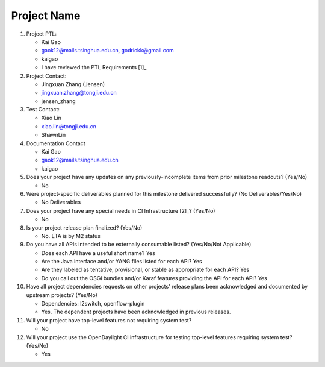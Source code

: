 ============
Project Name
============

1. Project PTL:

   - Kai Gao
   - gaok12@mails.tsinghua.edu.cn, godrickk@gmail.com
   - kaigao
   - I have reviewed the PTL Requirements [1]_

2. Project Contact:

   - Jingxuan Zhang (Jensen)
   - jingxuan.zhang@tongji.edu.cn
   - jensen_zhang

3. Test Contact:

   - Xiao Lin
   - xiao.lin@tongji.edu.cn
   - ShawnLin

4. Documentation Contact

   - Kai Gao
   - gaok12@mails.tsinghua.edu.cn
   - kaigao

5. Does your project have any updates on any previously-incomplete items from
   prior milestone readouts? (Yes/No)

   - No

6. Were project-specific deliverables planned for this milestone delivered
   successfully? (No Deliverables/Yes/No)

   - No Deliverables

7. Does your project have any special needs in CI Infrastructure [2]_? (Yes/No)

   - No

8. Is your project release plan finalized?  (Yes/No)

   - No. ETA is by M2 status

9. Do you have all APIs intended to be externally consumable listed? (Yes/No/Not Applicable)

   - Does each API have a useful short name? Yes
   - Are the Java interface and/or YANG files listed for each API? Yes
   - Are they labeled as tentative, provisional, or stable as appropriate for
     each API? Yes
   - Do you call out the OSGi bundles and/or Karaf features providing the API
     for each API? Yes

10. Have all project dependencies requests on other projects' release plans
    been acknowledged and documented by upstream projects?  (Yes/No)

    - Dependencies: l2switch, openflow-plugin
    - Yes. The dependent projects have been acknowledged in previous releases.

11. Will your project have top-level features not requiring system test?

    - No

12. Will your project use the OpenDaylight CI infrastructure for testing
    top-level features requiring system test? (Yes/No)

    - Yes
